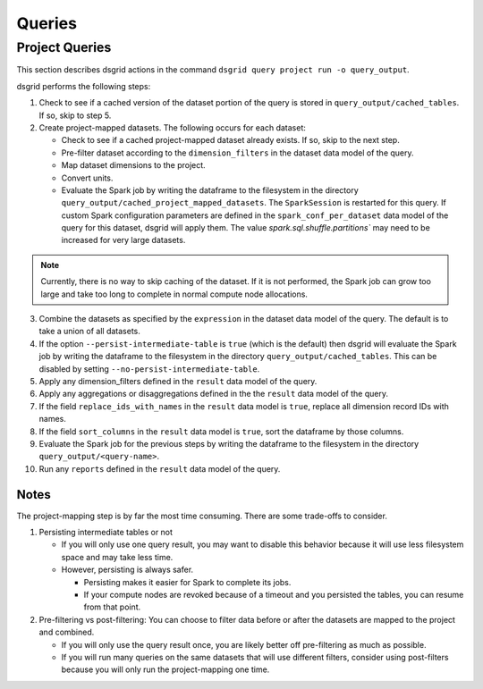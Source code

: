 *******
Queries
*******

.. _project-queries-explanation:

Project Queries
===============
This section describes dsgrid actions in the command ``dsgrid query project run -o query_output``.

dsgrid performs the following steps:

1. Check to see if a cached version of the dataset portion of the query is stored in
   ``query_output/cached_tables``. If so, skip to step 5.

2. Create project-mapped datasets. The following occurs for each dataset:

   - Check to see if a cached project-mapped dataset already exists. If so, skip to the next step.
   - Pre-filter dataset according to the ``dimension_filters`` in the dataset data model of the
     query.
   - Map dataset dimensions to the project.
   - Convert units.
   - Evaluate the Spark job by writing the dataframe to the filesystem in the directory
     ``query_output/cached_project_mapped_datasets``. The ``SparkSession`` is restarted for this
     query. If custom Spark configuration parameters are defined in the ``spark_conf_per_dataset``
     data model of the query for this dataset, dsgrid will apply them. The value
     `spark.sql.shuffle.partitions`` may need to be increased for very large datasets.

.. note:: Currently, there is no way to skip caching of the dataset. If it is not performed, the
   Spark job can grow too large and take too long to complete in normal compute node allocations.

3. Combine the datasets as specified by the ``expression`` in the dataset data model of the query.
   The default is to take a union of all datasets.

4. If the option ``--persist-intermediate-table`` is ``true`` (which is the default) then dsgrid
   will evaluate the Spark job by writing the dataframe to the filesystem in the directory
   ``query_output/cached_tables``. This can be disabled by setting
   ``--no-persist-intermediate-table``.

5. Apply any dimension_filters defined in the ``result`` data model of the query.

6. Apply any aggregations or disaggregations defined in the the ``result`` data model of the query.

7. If the field ``replace_ids_with_names`` in the ``result`` data model is ``true``, replace all
   dimension record IDs with names.

8. If the field ``sort_columns`` in the ``result`` data model is ``true``, sort the dataframe by
   those columns.

9. Evaluate the Spark job for the previous steps by writing the dataframe to the filesystem in
   the directory ``query_output/<query-name>``.

10. Run any ``reports`` defined in the ``result`` data model of the query.

Notes
-----
The project-mapping step is by far the most time consuming. There are some trade-offs to consider.

1. Persisting intermediate tables or not

   - If you will only use one query result, you may want to disable this behavior because it will
     use less filesystem space and may take less time.
   - However, persisting is always safer.

     - Persisting makes it easier for Spark to complete its jobs.
     - If your compute nodes are revoked because of a timeout and you persisted the tables, you can
       resume from that point.

2. Pre-filtering vs post-filtering: You can choose to filter data before or after the datasets are
   mapped to the project and combined.

   - If you will only use the query result once, you are likely better off pre-filtering as much
     as possible.
   - If you will run many queries on the same datasets that will use different filters, consider
     using post-filters because you will only run the project-mapping one time.
